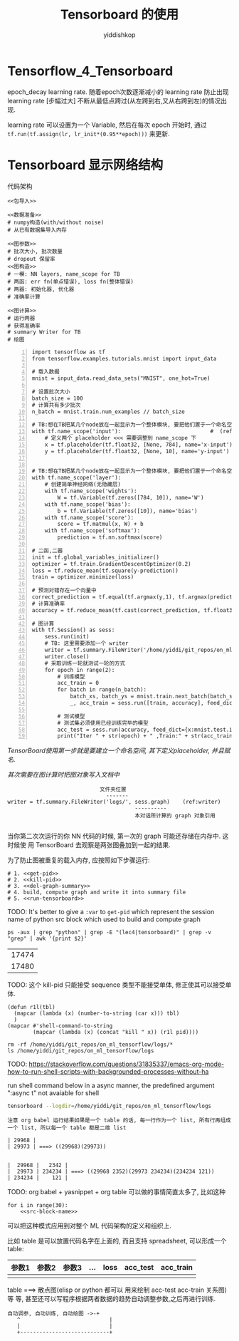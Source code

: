 # -*- org-export-babel-evaluate: nil -*-
#+PROPERTY: header-args :eval never-export
#+PROPERTY: header-args:python :session Tensorboard 的使用
#+PROPERTY: header-args:ipython :session Tensorboard 的使用
# #+HTML_HEAD: <link rel="stylesheet" type="text/css" href="/home/yiddi/git_repos/YIDDI_org_export_theme/theme/org-nav-theme_cache.css" >
# #+HTML_HEAD: <script src="https://hypothes.is/embed.js" async></script>
# #+HTML_HEAD: <script type="application/json" class="js-hypothesis-config">
# #+HTML_HEAD: <script src="https://cdn.mathjax.org/mathjax/latest/MathJax.js?config=TeX-AMS-MML_HTMLorMML"></script>
#+OPTIONS: html-link-use-abs-url:nil html-postamble:nil html-preamble:t
#+OPTIONS: H:3 num:t ^:nil _:nil tags:not-in-toc
#+TITLE: Tensorboard 的使用
#+AUTHOR: yiddishkop
#+EMAIL: [[mailto:yiddishkop@163.com][yiddi's email]]
#+TAGS: {PKGIMPT(i) DATAVIEW(v) DATAPREP(p) GRAPHBUILD(b) GRAPHCOMPT(c)} LINAGAPI(a) PROBAPI(b) MATHFORM(f) MLALGO(m)


* Tensorflow_4_Tensorboard

epoch_decay learning rate. 随着epoch次数逐渐减小的 learning rate 防止出现
learning rate [步幅过大] 不断从最低点跨过(从左跨到右,又从右跨到左)的情况出现.

learning rate 可以设置为一个 Variable, 然后在每次 epoch 开始时, 通过
~tf.run(tf.assign(lr, lr_init*(0.95**epoch)))~ 来更新.


* Tensorboard 显示网络结构

代码架构
#+BEGIN_SRC ipython :tangle yes :noweb yes :session lec2-simple-MNIST :exports code :async t :results raw drawer
  <<包导入>>

  <<数据准备>>
  # numpy构造(with/without noise)
  # 从已有数据集导入内存

  <<图参数>>
  # 批次大小, 批次数量
  # dropout 保留率
  <<图构造>>
  # 一模: NN layers, name_scope for TB
  # 两函: err fn(单点错误), loss fn(整体错误)
  # 两器: 初始化器, 优化器
  # 准确率计算

  <<图计算>>
  # 运行两器
  # 获得准确率
  # summary Writer for TB
  # 绘图
#+END_SRC


  #+BEGIN_SRC ipython -n :tangle yes :session lec4-tensorboard :exports code :async t :results raw drawer
  import tensorflow as tf
  from tensorflow.examples.tutorials.mnist import input_data

  # 载入数据
  mnist = input_data.read_data_sets("MNIST", one_hot=True)

  # 设置批次大小
  batch_size = 100
  # 计算共有多少批次
  n_batch = mnist.train.num_examples // batch_size

  # TB:想在TB把某几个node放在一起显示为一个整体模块, 要把他们置于一个命名空间
  with tf.name_scope('input'):                            #  (ref:name_scope)
      # 定义两个 placeholder <<< 需要调整到 name_scope 下
      x = tf.placeholder(tf.float32, [None, 784], name='x-input')
      y = tf.placeholder(tf.float32, [None, 10], name='y-input')


  # TB:想在TB把某几个node放在一起显示为一个整体模块, 要把他们置于一个命名空间
  with tf.name_scope('layer'):
      # 创建简单神经网络(无隐藏层)
      with tf.name_scope('wights'):
          W = tf.Variable(tf.zeros([784, 10]), name='W')
      with tf.name_scope('bias'):
          b = tf.Variable(tf.zeros([10]), name='bias')
      with tf.name_scope('score'):
          score = tf.matmul(x, W) + b
      with tf.name_scope('softmax'):
          prediction = tf.nn.softmax(score)

  # 二函,二器
  init = tf.global_variables_initializer()
  optimizer = tf.train.GradientDescentOptimizer(0.2)
  loss = tf.reduce_mean(tf.square(y-prediction))
  train = optimizer.minimize(loss)

  # 预测对错存在一个向量中
  correct_prediction = tf.equal(tf.argmax(y,1), tf.argmax(prediction, 1)) # (ref:count correct prediction)
  # 计算准确率
  accuracy = tf.reduce_mean(tf.cast(correct_prediction, tf.float32))

  # 图计算
  with tf.Session() as sess:
      sess.run(init)
      # TB: 这里需要添加一个 writer
      writer = tf.summary.FileWriter('/home/yiddi/git_repos/on_ml_tensorflow/logs/', sess.graph) #   (ref:writer)
      writer.close()
      # 采取训练一轮就测试一轮的方式
      for epoch in range(2):
          # 训练模型
          acc_train = 0
          for batch in range(n_batch):
              batch_xs, batch_ys = mnist.train.next_batch(batch_size)
              _, acc_train = sess.run([train, accuracy], feed_dict={x:batch_xs, y:batch_ys})

          # 测试模型
          # 测试集必须使用已经训练完毕的模型
          acc_test = sess.run(accuracy, feed_dict={x:mnist.test.images, y:mnist.test.labels})
          print("Iter " + str(epoch) + " ,Train:" + str(acc_train) + " ,Test:" + str(acc_test))
#+END_SRC

#+RESULTS:
:RESULTS:
# Out[1]:
:END:


#+DOWNLOADED: /tmp/screenshot.png @ 2018-07-30 00:33:23
[[file:Tensorboard 显示网络结构/screenshot_2018-07-30_00-33-23.png]]


[[(name_scope)][TensorBoard使用第一步就是要建立一个命名空间, 其下定义placeholder, 并且赋名.]]


[[(writer)][其次需要在图计算时把图对象写入文档中]]

#+BEGIN_EXAMPLE
                                   文件夹位置
                                     -------
      writer = tf.summary.FileWriter('logs/', sess.graph)    (ref:writer)
                                              ----------
                                              本对话所计算的 graph 对象引用

#+END_EXAMPLE

当你第二次次运行的你 NN 代码的时候, 第一次的 graph 可能还存储在内存中. 这时候使
用 TensorBoard 去观察是两张图叠加到一起的结果.


为了防止图被重复的载入内存, 应按照如下步骤运行:
#+NAME: process-to-avoid-reload-graph
#+BEGIN_SRC ipython :tangle yes :noweb yes :session :exports code :async t :results raw drawer
  # 1. <<get-pid>>
  # 2. <<kill-pid>>
  # 3. <<del-graph-summary>>
  # 4. build, compute graph and write it into summary file
  # 5. <<run-tensorboard>>
#+END_SRC

#+RESULTS: process-to-avoid-reload-graph
:RESULTS:
# Out[1]:
:END:


TODO: It's better to give a ~:var~ to ~get-pid~ which represent the session name
of python src block which used to build and compute graph

#+name: get-pid
#+BEGIN_SRC shell :results outputs
ps -aux | grep "python" | grep -E "(lec4|tensorboard)" | grep -v "grep" | awk '{print $2}'
#+END_SRC

#+RESULTS: get-pid
| 17474 |
| 17480 |


TODO: 这个 kill-pid 只能接受 sequence 类型不能接受单体, 修正使其可以接受单体.
#+name: kill-pid
#+BEGIN_SRC elisp :results outpout :var pid=get-pid
  (defun r1l(tbl)
    (mapcar (lambda (x) (number-to-string (car x))) tbl)
    )
  (mapcar #'shell-command-to-string
          (mapcar (lambda (x) (concat "kill " x)) (r1l pid))))
#+END_SRC

#+RESULTS:
|   |   |   |

#+name: del-graph-summary
#+BEGIN_SRC shell :results output
  rm -rf /home/yiddi/git_repos/on_ml_tensorflow/logs/*
  ls /home/yiddi/git_repos/on_ml_tensorflow/logs
#+END_SRC


TODO:
https://stackoverflow.com/questions/31835337/emacs-org-mode-how-to-run-shell-scripts-with-backgrounded-processes-without-ha

run shell command below in a async manner, the predefined argument ":async t"
not avaiable for shell
#+name: run-tensorboard
#+BEGIN_SRC sh :session YiddiTensorboard :results outputs :async t
tensorboard --logdir=/home/yiddi/git_repos/on_ml_tensorflow/logs
#+END_SRC

#+RESULTS:




#+BEGIN_EXAMPLE
注意 org babel 运行结果如果是一个 table 的话, 每一行作为一个 list, 所有行再组成
一个 list, 所以每一个 table 都是二维 list

| 29968 |
| 29973 | ===> ((29968)(29973))


|  29968 |   2342 |
|  29973 | 234234 | ===> ((29968 2352)(29973 234234)(234234 121))
| 234234 |    121 |
#+END_EXAMPLE


TODO:
org babel + yasnippet + org table 可以做的事情简直太多了, 比如这种
#+BEGIN_SRC ipython :tangle yes :session :exports code :async t :results raw drawer
  for i in range(30):
      <<src-block-name>>
#+END_SRC
可以把这种模式应用到对整个 ML 代码架构的定义和组织上.

比如 table 是可以放置代码名字在上面的, 而且支持 spreadsheet, 可以形成一个 table:

| 参数1 | 参数2 | 参数3 | ... | loss | acc_test | acc_train |
|-------+-------+-------+-----+------+----------+-----------|
|       |       |       |     |      |          |           |

table ===> 散点图(elisp or python 都可以 用来绘制 acc-test acc-train 关系图) 等
等, 甚至还可以写程序根据两者数据的趋势自动调整参数,之后再进行训练.

#+BEGIN_EXAMPLE
      自动调参, 自动训练, 自动绘图 ->-+
         ^                            |
         |                            |
         +----------------------------+
#+END_EXAMPLE
